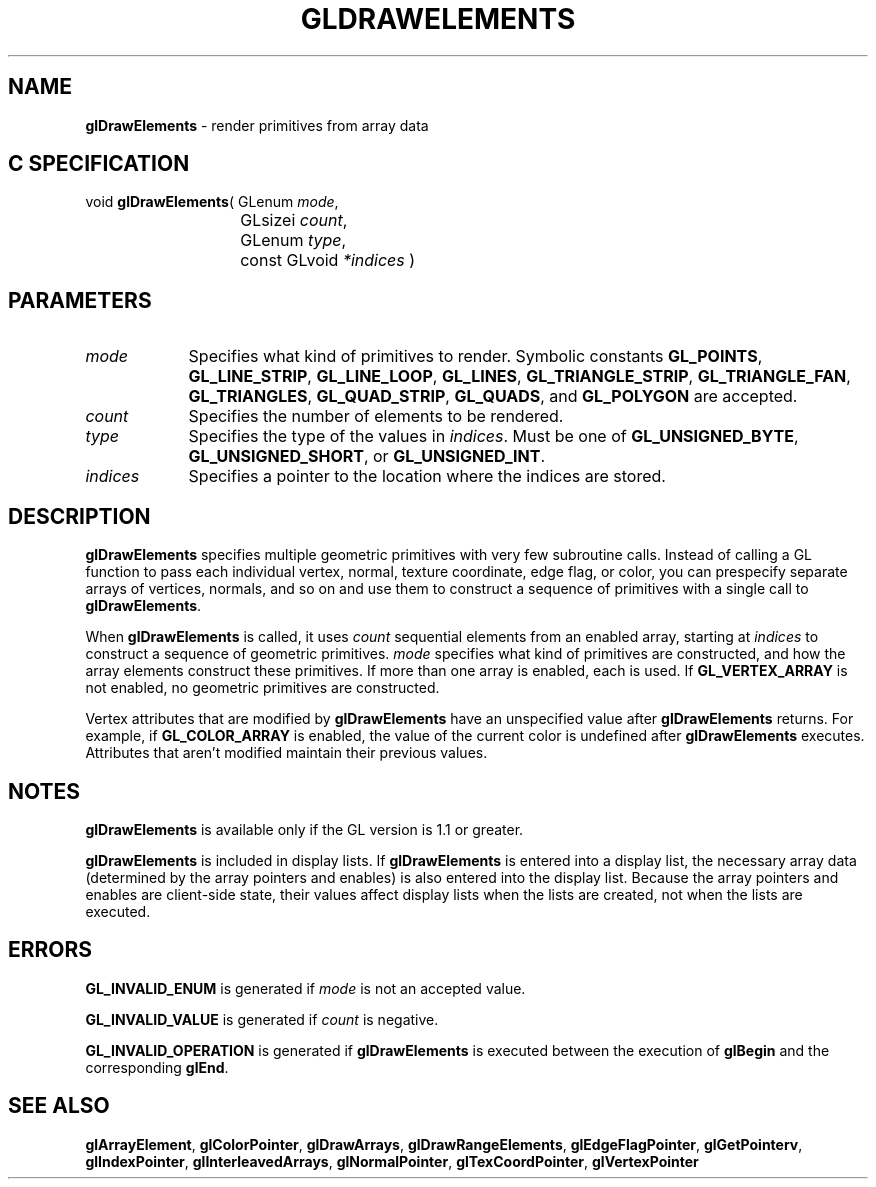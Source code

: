 '\" te  
'\"macro stdmacro
.ds Vn Version 1.2
.ds Dt 24 September 1999
.ds Re Release 1.2.1
.ds Dp May 22 14:45
.ds Dm 7 May 22 14:
.ds Xs 17577     5
.TH GLDRAWELEMENTS 3G
.SH NAME
.B "glDrawElements
\- render primitives from array data

.SH C SPECIFICATION
void \f3glDrawElements\fP(
GLenum \fImode\fP,
.nf
.ta \w'\f3void \fPglDrawElements( 'u
	GLsizei \fIcount\fP,
	GLenum \fItype\fP,
	const GLvoid \fI*indices\fP )
.fi

.EQ
delim $$
.EN
.SH PARAMETERS
.TP \w'\fIindices\fP\ \ 'u 
\f2mode\fP
Specifies what kind of primitives to render.
Symbolic constants
\%\f3GL_POINTS\fP,
\%\f3GL_LINE_STRIP\fP,
\%\f3GL_LINE_LOOP\fP,
\%\f3GL_LINES\fP,
\%\f3GL_TRIANGLE_STRIP\fP,
\%\f3GL_TRIANGLE_FAN\fP,
\%\f3GL_TRIANGLES\fP,
\%\f3GL_QUAD_STRIP\fP,
\%\f3GL_QUADS\fP,
and \%\f3GL_POLYGON\fP are accepted. 
.TP
\f2count\fP
Specifies the number of elements to be rendered.
.TP
\f2type\fP
Specifies the type of the values in \f2indices\fP. Must be one of
\%\f3GL_UNSIGNED_BYTE\fP, \%\f3GL_UNSIGNED_SHORT\fP, or
\%\f3GL_UNSIGNED_INT\fP. 
.TP
\f2indices\fP
Specifies a pointer to the location where the indices are stored. 
.SH DESCRIPTION
\%\f3glDrawElements\fP specifies multiple geometric primitives
with very few subroutine calls. Instead of calling a GL function
to pass each individual vertex, normal, texture coordinate, edge
flag, or color, you can prespecify
separate arrays of vertices, normals, and so on and use them to
construct a sequence of primitives with a single
call to \%\f3glDrawElements\fP.
.P
When \%\f3glDrawElements\fP is called, it uses \f2count\fP sequential elements from an
enabled array, starting at \f2indices\fP to construct a sequence of
geometric primitives. \f2mode\fP specifies what kind of primitives are
constructed, and how the array elements construct these primitives. If
more than one array is enabled, each is used. If
\%\f3GL_VERTEX_ARRAY\fP is not enabled, no geometric primitives are
constructed.
.P
Vertex attributes that are modified by \%\f3glDrawElements\fP have an
unspecified value after \%\f3glDrawElements\fP returns. For example, if
\%\f3GL_COLOR_ARRAY\fP is enabled, the value of the current color is
undefined after \%\f3glDrawElements\fP executes. Attributes that aren't
modified maintain their previous values.
.SH NOTES
\%\f3glDrawElements\fP is available only if the GL version is 1.1 or greater.
.P
\%\f3glDrawElements\fP is included in display lists. If \%\f3glDrawElements\fP is entered into a
display list, 
the necessary array data (determined by the array pointers and
enables) is also 
entered into the display list. Because the array pointers and
enables are client-side state, their values affect display lists
when the lists are created, not when the lists are executed.
.SH ERRORS
\%\f3GL_INVALID_ENUM\fP is generated if \f2mode\fP is not an accepted value.
.P
\%\f3GL_INVALID_VALUE\fP is generated if \f2count\fP is negative.
.P
\%\f3GL_INVALID_OPERATION\fP is generated if \%\f3glDrawElements\fP is executed between
the execution of \%\f3glBegin\fP and the corresponding \%\f3glEnd\fP.
.SH SEE ALSO 
\%\f3glArrayElement\fP,
\%\f3glColorPointer\fP,
\%\f3glDrawArrays\fP,
\%\f3glDrawRangeElements\fP,
\%\f3glEdgeFlagPointer\fP,
\%\f3glGetPointerv\fP,
\%\f3glIndexPointer\fP,
\%\f3glInterleavedArrays\fP,
\%\f3glNormalPointer\fP,
\%\f3glTexCoordPointer\fP,
\%\f3glVertexPointer\fP

